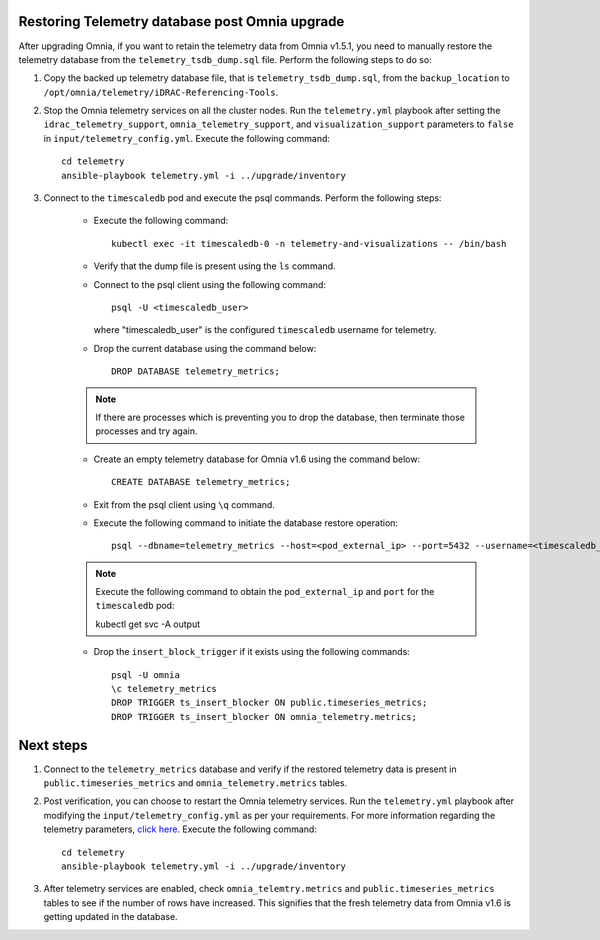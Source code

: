 Restoring Telemetry database post Omnia upgrade
================================================

After upgrading Omnia, if you want to retain the telemetry data from Omnia v1.5.1, you need to manually restore the telemetry database from the ``telemetry_tsdb_dump.sql`` file. Perform the following steps to do so:

1. Copy the backed up telemetry database file, that is ``telemetry_tsdb_dump.sql``, from the ``backup_location`` to ``/opt/omnia/telemetry/iDRAC-Referencing-Tools``.

2. Stop the Omnia telemetry services on all the cluster nodes. Run the ``telemetry.yml`` playbook after setting the ``idrac_telemetry_support``, ``omnia_telemetry_support``, and ``visualization_support`` parameters to ``false`` in ``input/telemetry_config.yml``. Execute the following command: ::

    cd telemetry
    ansible-playbook telemetry.yml -i ../upgrade/inventory

3. Connect to the ``timescaledb`` pod and execute the psql commands. Perform the following steps:

    * Execute the following command: ::

        kubectl exec -it timescaledb-0 -n telemetry-and-visualizations -- /bin/bash

    * Verify that the dump file is present using the ``ls`` command.

    * Connect to the psql client using the following command: ::

        psql -U <timescaledb_user>

      where "timescaledb_user" is the configured ``timescaledb`` username for telemetry.

    * Drop the current database using the command below: ::

         DROP DATABASE telemetry_metrics;

    .. note:: If there are processes which is preventing you to drop the database, then terminate those processes and try again.

    * Create an empty telemetry database for Omnia v1.6 using the command below: ::

         CREATE DATABASE telemetry_metrics;

    * Exit from the psql client using ``\q`` command.

    * Execute the following command to initiate the database restore operation: ::

        psql --dbname=telemetry_metrics --host=<pod_external_ip> --port=5432 --username=<timescaledb_user> -v ON_ERROR_STOP=1 --echo-errors -c "SELECT public.timescaledb_pre_restore();" -f telemetry_tsdb_dump.sql -c "SELECT public.timescaledb_post_restore();"

    .. note:: Execute the following command to obtain the ``pod_external_ip`` and ``port`` for the ``timescaledb`` pod: ::

            kubectl get svc -A output

    * Drop the ``insert_block_trigger`` if it exists using the following commands: ::

        psql -U omnia
        \c telemetry_metrics
        DROP TRIGGER ts_insert_blocker ON public.timeseries_metrics;
        DROP TRIGGER ts_insert_blocker ON omnia_telemetry.metrics;


Next steps
============

1. Connect to the ``telemetry_metrics`` database and verify if the restored telemetry data is present in ``public.timeseries_metrics`` and ``omnia_telemetry.metrics`` tables.

2. Post verification, you can choose to restart the Omnia telemetry services. Run the ``telemetry.yml`` playbook after modifying the ``input/telemetry_config.yml`` as per your requirements. For more information regarding the telemetry parameters, `click here <../InstallationGuides/BuildingClusters/schedulerinputparams.html#id18>`_. Execute the following command: ::

    cd telemetry
    ansible-playbook telemetry.yml -i ../upgrade/inventory

3. After telemetry services are enabled, check ``omnia_telemtry.metrics`` and ``public.timeseries_metrics`` tables to see if the number of rows have increased. This signifies that the fresh telemetry data from Omnia v1.6 is getting updated in the database.
